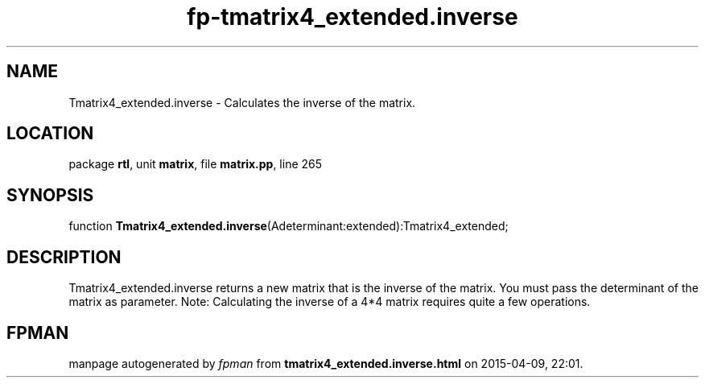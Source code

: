 .\" file autogenerated by fpman
.TH "fp-tmatrix4_extended.inverse" 3 "2014-03-14" "fpman" "Free Pascal Programmer's Manual"
.SH NAME
Tmatrix4_extended.inverse - Calculates the inverse of the matrix.
.SH LOCATION
package \fBrtl\fR, unit \fBmatrix\fR, file \fBmatrix.pp\fR, line 265
.SH SYNOPSIS
function \fBTmatrix4_extended.inverse\fR(Adeterminant:extended):Tmatrix4_extended;
.SH DESCRIPTION
Tmatrix4_extended.inverse returns a new matrix that is the inverse of the matrix. You must pass the determinant of the matrix as parameter. Note: Calculating the inverse of a 4*4 matrix requires quite a few operations.


.SH FPMAN
manpage autogenerated by \fIfpman\fR from \fBtmatrix4_extended.inverse.html\fR on 2015-04-09, 22:01.

